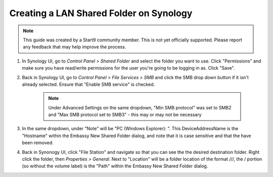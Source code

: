 .. _cifs-synology:

========================================
Creating a LAN Shared Folder on Synology
========================================

.. note:: This guide was created by a Start9 community member.  This is not yet officially supported.  Please report any feedback that may help improve the process.

#. In Synology UI, go to *Control Panel > Shared Folder* and select the folder you want to use. Click "Permissions" and make sure you have read/write permissions for the user you're going to be logging in as. Click "Save".

#. Back in Synology UI, go to *Control Panel > File Services > SMB* and click the SMB drop down button if it isn't already selected. Ensure that "Enable SMB service" is checked.

    .. note:: Under Advanced Settings on the same dropdown, "Min SMB protocol" was set to SMB2 and "Max SMB protocol set to SMB3" - this may or may not be necessary

#. In the same dropdown, under "Note" will be "PC (Windows Explorer): \". This DeviceAddressName is the "Hostname" within the Embassy New Shared Folder dialog, and note that it is case sensitive and that the \ have been removed.

#. Back in Synonogy UI, click "File Station" and navigate so that you can see the the desired destination folder. Right click the folder, then *Properties > General*. Next to "Location" will be a folder location of the format ///, the / portion (so without the volume label) is the "Path" within the Embassy New Shared Folder dialog.